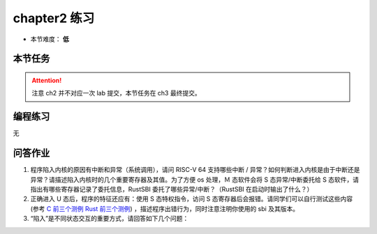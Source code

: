 chapter2 练习
====================

- 本节难度： **低** 

本节任务
--------------------

.. attention::

    注意 ch2 并不对应一次 lab 提交，本节任务在 ch3 最终提交。

.. tabs::

    .. group-tab:: Rust

        - 完成问答作业第一题。
        - 运行 ch2 分支的框架代码，观察三个导致错误的程序，描述他们导致的现象，完成问答作业第二题。
        - 阅读状态切换相关函数，思考并完成问答作业第三题。

    .. group-tab:: C

        - 运行 ch2 分支的框架代码，确认 ``BASE=1``　时 os 运行正常。
        - 理解目前 os 加载用户程序的整体逻辑。在 ``user`` 目录下执行 ``make CHAPTER=2_bad``　生成三个会导致错误的程序，运行并描述他们导致的现象。完成问答作业第一题。
        - 阅读状态切换相关函数，思考并完成问答作业第二题。
        - 完成问答作业第三题。

编程练习
--------------------
无

.. _ch2问答作业:

问答作业
--------------------

1. 程序陷入内核的原因有中断和异常（系统调用），请问 RISC-V 64 支持哪些中断 / 异常？如何判断进入内核是由于中断还是异常？请描述陷入内核时的几个重要寄存器及其值。为了方便 os 处理，Ｍ 态软件会将 S 态异常/中断委托给 S 态软件，请指出有哪些寄存器记录了委托信息，RustSBI 委托了哪些异常/中断？（RustSBI 在启动时输出了什么？）

2. 正确进入 U 态后，程序的特征还应有：使用 S 态特权指令，访问 S 态寄存器后会报错。请同学们可以自行测试这些内容 (参考 `C 前三个测例 <https://github.com/DeathWish5/riscvos-c-tests/tree/main/user/src>`_ `Rust 前三个测例 <https://github.com/LearningOS/rCore-Tutorial-2021Autumn/tree/ch2/user/src/bin>`_) ，描述程序出错行为，同时注意注明你使用的 sbi 及其版本。

3. “陷入”是不同状态交互的重要方式，请回答如下几个问题：

.. tabs::

    .. group-tab:: Rust

        深入理解 `trap.S <https://github.com/LearningOS/rCore-Tutorial-2021Autumn/blob/ch2/os/src/trap/trap.S>`_ 中两个函数 ``__alltraps`` 和 ``__restore`` 的作用，并回答如下问题:

        1. L40：刚进入 ``__restore`` 时，``a0`` 代表了什么值。请指出 ``__restore`` 的两种使用情景。

        2. L46-L51：这几行汇编代码特殊处理了哪些寄存器？这些寄存器的的值对于进入用户态有何意义？请分别解释。
            
            .. code-block:: riscv

                ld t0, 32*8(sp)
                ld t1, 33*8(sp)
                ld t2, 2*8(sp)
                csrw sstatus, t0
                csrw sepc, t1
                csrw sscratch, t2

        3. L53-L59：为何跳过了 ``x2`` 和 ``x4``？ 

            .. code-block:: riscv

                ld x1, 1*8(sp)
                ld x3, 3*8(sp)
                .set n, 5
                .rept 27
                    LOAD_GP %n
                    .set n, n+1
                .endr

        4. L63：该指令之后，``sp`` 和 ``sscratch`` 中的值分别有什么意义？

            .. code-block:: riscv

                csrrw sp, sscratch, sp

        5. ``__restore``：中发生状态切换在哪一条指令？为何该指令执行之后会进入用户态？

        6. L13：该指令之后，``sp`` 和 ``sscratch`` 中的值分别有什么意义？

            .. code-block:: riscv

                csrrw sp, sscratch, sp

        7. 从 U 态进入 S 态是哪一条指令发生的？


    .. group-tab:: C
        
        请结合用例理解 `trampoline.S <https://github.com/LearningOS/uCore-Tutorial-v2/blob/ch2/os/trampoline.S>`_ 中两个函数 ``userret`` 和 ``uservec`` 的作用，并回答如下几个问题:

        1. L79: 刚进入 ``userret`` 时，``a0``、``a1`` 分别代表了什么值。 

        2. L87-L88: ``sfence`` 指令有何作用？为什么要执行该指令，当前章节中，删掉该指令会导致错误吗？

            .. code-block:: riscv

                csrw satp, a1
                sfence.vma zero, zero

        3. L96-L125: 为何注释中说要除去 ``a0``？哪一个地址代表 ``a0``？现在 ``a0`` 的值存在何处？

            .. code-block:: riscv

                # restore all but a0 from TRAPFRAME
                ld ra, 40(a0)
                ld sp, 48(a0)
                ld t5, 272(a0)
                ld t6, 280(a0)

        4. `userret`：中发生状态切换在哪一条指令？为何执行之后会进入用户态？

        5. L29： 执行之后，``a0`` 和 ``sscratch`` 中各是什么值，为什么？

            .. code-block:: riscv

                csrrw a0, sscratch, a0     

        6. L32-L61: 从 trapframe 第几项开始保存？为什么？是否从该项开始保存了所有的值，如果不是，为什么？
            
            .. code-block:: riscv

                sd ra, 40(a0)
                sd sp, 48(a0)
                ...
                sd t5, 272(a0)
                sd t6, 280(a0)

        7. 进入 S 态是哪一条指令发生的？

        8. L75-L76: ``ld t0, 16(a0)`` 执行之后，``t0`` 中的值是什么，解释该值的由来？

            .. code-block:: riscv

                ld t0, 16(a0)
                jr t0
